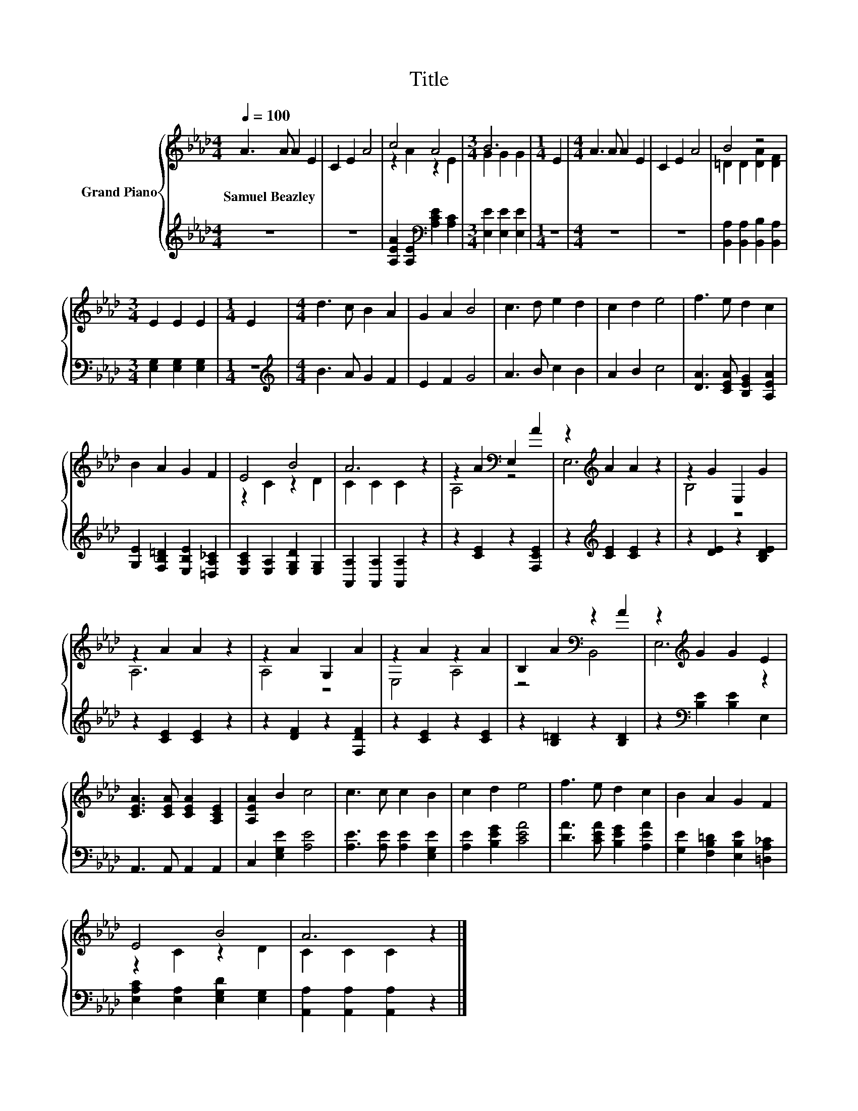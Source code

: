 X:1
T:Title
%%score { ( 1 3 ) | 2 }
L:1/8
Q:1/4=100
M:4/4
K:Ab
V:1 treble nm="Grand Piano"
V:3 treble 
V:2 treble 
V:1
 A3 A A2 E2 | C2 E2 A4 | c4 A4 |[M:3/4] B6 |[M:1/4] E2 |[M:4/4] A3 A A2 E2 | C2 E2 A4 | B4 z4 | %8
w: Samuel~Beazley * * *||||||||
[M:3/4] E2 E2 E2 |[M:1/4] E2 |[M:4/4] d3 c B2 A2 | G2 A2 B4 | c3 d e2 d2 | c2 d2 e4 | f3 e d2 c2 | %15
w: |||||||
 B2 A2 G2 F2 | E4 B4 | A6 z2 | z2 A2[K:bass] E,2 A2 | z2[K:treble] A2 A2 z2 | z2 G2 E,2 G2 | %21
w: ||||||
 z2 A2 A2 z2 | z2 A2 G,2 A2 | z2 A2 z2 A2 | B,2 A2[K:bass] z2 A2 | z2[K:treble] G2 G2 E2 | %26
w: |||||
 [CEA]3 [CEA] [CEA]2 [A,CE]2 | [A,EA]2 B2 c4 | c3 c c2 B2 | c2 d2 e4 | f3 e d2 c2 | B2 A2 G2 F2 | %32
w: ||||||
 E4 B4 | A6 z2 |] %34
w: ||
V:2
 z8 | z8 | [A,EA]2 [A,E]2[K:bass] [A,CE]2 [A,C]2 |[M:3/4] [E,E]2 [E,E]2 [E,E]2 |[M:1/4] z2 | %5
[M:4/4] z8 | z8 | [B,,A,]2 [B,,A,]2 [B,,B,]2 [B,,A,]2 |[M:3/4] [E,G,]2 [E,G,]2 [E,G,]2 | %9
[M:1/4] z2 |[M:4/4][K:treble] B3 A G2 F2 | E2 F2 G4 | A3 B c2 B2 | A2 B2 c4 | %14
 [DA]3 [CEA] [B,EG]2 [A,EA]2 | [G,E]2 [F,B,=D]2 [E,B,E]2 [=D,A,_C]2 | %16
 [E,A,C]2 [E,A,]2 [E,G,D]2 [E,G,]2 | [A,,A,]2 [A,,A,]2 [A,,A,]2 z2 | z2 [CE]2 z2 [F,CE]2 | %19
 z2[K:treble] [CE]2 [CE]2 z2 | z2 [DE]2 z2 [B,DE]2 | z2 [CE]2 [CE]2 z2 | z2 [DF]2 z2 [F,DF]2 | %23
 z2 [CE]2 z2 [CE]2 | z2 [B,=D]2 z2 [B,D]2 | z2[K:bass] [B,E]2 [B,E]2 E,2 | A,,3 A,, A,,2 A,,2 | %27
 C,2 [E,G,E]2 [A,E]4 | [A,E]3 [A,E] [A,E]2 [E,G,E]2 | [A,E]2 [B,EG]2 [CEA]4 | %30
 [DA]3 [CEA] [B,EG]2 [A,EA]2 | [G,E]2 [F,B,=D]2 [E,B,E]2 [=D,A,_C]2 | %32
 [E,A,C]2 [E,A,]2 [E,G,D]2 [E,G,]2 | [A,,A,]2 [A,,A,]2 [A,,A,]2 z2 |] %34
V:3
 x8 | x8 | z2 A2 z2 E2 |[M:3/4] G2 G2 G2 |[M:1/4] x2 |[M:4/4] x8 | x8 | =D2 D2 [DA]2 [DF]2 | %8
[M:3/4] x6 |[M:1/4] x2 |[M:4/4] x8 | x8 | x8 | x8 | x8 | x8 | z2 C2 z2 D2 | C2 C2 C2 z2 | %18
 A,4[K:bass] z4 | E,6[K:treble] z2 | B,4 z4 | A,6 z2 | A,4 z4 | E,4 A,4 | z4[K:bass] B,,4 | %25
 E,6[K:treble] z2 | x8 | x8 | x8 | x8 | x8 | x8 | z2 C2 z2 D2 | C2 C2 C2 z2 |] %34

